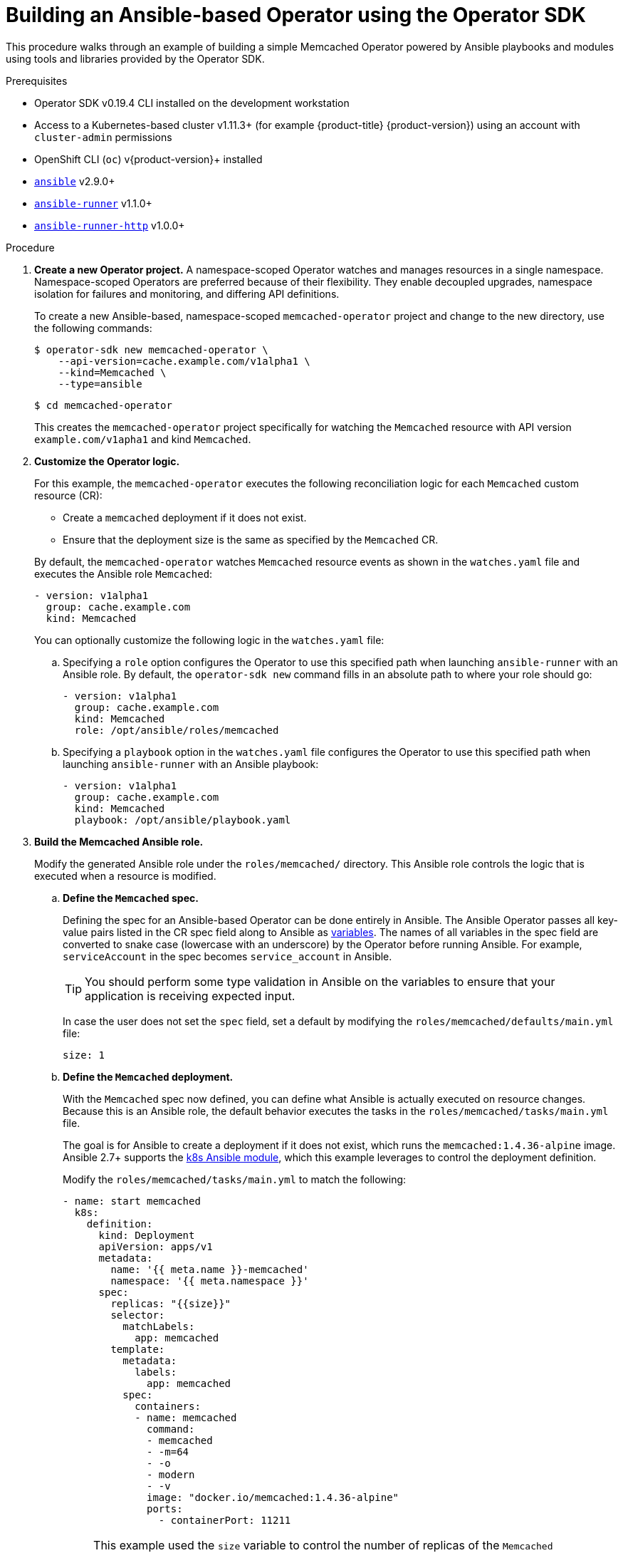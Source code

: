 // Module included in the following assemblies:
//
// * operators/operator_sdk/osdk-ansible.adoc

:_content-type: PROCEDURE
[id="osdk-building-ansible-operator_{context}"]
= Building an Ansible-based Operator using the Operator SDK

This procedure walks through an example of building a simple Memcached Operator powered by Ansible playbooks and modules using tools and libraries provided by the Operator SDK.

.Prerequisites

- Operator SDK v0.19.4 CLI installed on the development workstation
- Access to a Kubernetes-based cluster v1.11.3+ (for example {product-title} {product-version}) using an account with `cluster-admin` permissions
- OpenShift CLI (`oc`) v{product-version}+ installed
- link:https://docs.ansible.com/ansible/latest/index.html[`ansible`] v2.9.0+
- link:https://ansible-runner.readthedocs.io/en/latest/install.html[`ansible-runner`] v1.1.0+
- link:https://github.com/ansible/ansible-runner-http[`ansible-runner-http`] v1.0.0+

.Procedure

. *Create a new Operator project.* A namespace-scoped Operator watches and manages resources in a single namespace. Namespace-scoped Operators are preferred because of their flexibility. They enable decoupled upgrades, namespace isolation for failures and monitoring, and differing API definitions.
+
To create a new Ansible-based, namespace-scoped `memcached-operator` project and change to the new directory, use the following commands:
+
[source,terminal]
----
$ operator-sdk new memcached-operator \
    --api-version=cache.example.com/v1alpha1 \
    --kind=Memcached \
    --type=ansible
----
+
[source,terminal]
----
$ cd memcached-operator
----
+
This creates the `memcached-operator` project specifically for watching the `Memcached` resource with API version `example.com/v1apha1` and kind `Memcached`.

. *Customize the Operator logic.*
+
For this example, the `memcached-operator` executes the following reconciliation logic for each `Memcached` custom resource (CR):
+
--
* Create a `memcached` deployment if it does not exist.
* Ensure that the deployment size is the same as specified by the `Memcached` CR.
--
+
By default, the `memcached-operator` watches `Memcached` resource events as shown in the `watches.yaml` file and executes the Ansible role `Memcached`:
+
[source,yaml]
----
- version: v1alpha1
  group: cache.example.com
  kind: Memcached
----
+
You can optionally customize the following logic in the `watches.yaml` file:

.. Specifying a `role` option configures the Operator to use this specified path when launching `ansible-runner` with an Ansible role. By default, the `operator-sdk new` command fills in an absolute path to where your role should go:
+
[source,yaml]
----
- version: v1alpha1
  group: cache.example.com
  kind: Memcached
  role: /opt/ansible/roles/memcached
----

.. Specifying a `playbook` option in the `watches.yaml` file configures the Operator to use this specified path when launching `ansible-runner` with an Ansible playbook:
+
[source,yaml]
----
- version: v1alpha1
  group: cache.example.com
  kind: Memcached
  playbook: /opt/ansible/playbook.yaml
----

. *Build the Memcached Ansible role.*
+
Modify the generated Ansible role under the `roles/memcached/` directory. This Ansible role controls the logic that is executed when a resource is modified.

.. *Define the `Memcached` spec.*
+
Defining the spec for an Ansible-based Operator can be done entirely in Ansible. The Ansible Operator passes all key-value pairs listed in the CR spec field along to Ansible as link:https://docs.ansible.com/ansible/2.5/user_guide/playbooks_variables.html#passing-variables-on-the-command-line[variables]. The names of all variables in the spec field are converted to snake case (lowercase with an underscore) by the Operator before running Ansible. For example, `serviceAccount` in the spec becomes `service_account` in Ansible.
+
[TIP]
====
You should perform some type validation in Ansible on the variables to ensure that your application is receiving expected input.
====
+
In case the user does not set the `spec` field, set a default by modifying the `roles/memcached/defaults/main.yml` file:
+
[source,yaml]
----
size: 1
----

.. *Define the `Memcached` deployment.*
+
With the `Memcached` spec now defined, you can define what Ansible is actually executed on resource changes. Because this is an Ansible role, the default behavior executes the tasks in the `roles/memcached/tasks/main.yml` file.
+
The goal is for Ansible to create a deployment if it does not exist, which runs the `memcached:1.4.36-alpine` image. Ansible 2.7+ supports the link:https://docs.ansible.com/ansible/2.7/modules/k8s_module.html[k8s Ansible module], which this example leverages to control the deployment definition.
+
Modify the `roles/memcached/tasks/main.yml` to match the following:
+
[source,yaml]
----
- name: start memcached
  k8s:
    definition:
      kind: Deployment
      apiVersion: apps/v1
      metadata:
        name: '{{ meta.name }}-memcached'
        namespace: '{{ meta.namespace }}'
      spec:
        replicas: "{{size}}"
        selector:
          matchLabels:
            app: memcached
        template:
          metadata:
            labels:
              app: memcached
          spec:
            containers:
            - name: memcached
              command:
              - memcached
              - -m=64
              - -o
              - modern
              - -v
              image: "docker.io/memcached:1.4.36-alpine"
              ports:
                - containerPort: 11211
----
+
[NOTE]
====
This example used the `size` variable to control the number of replicas of the `Memcached` deployment. This example sets the default to `1`, but any user can create a CR that overwrites the default.
====

. *Deploy the CRD.*
+
Before running the Operator, Kubernetes needs to know about the new custom resource definition (CRD) that the Operator will be watching. Deploy the `Memcached` CRD:
+
[source,terminal]
----
$ oc create -f deploy/crds/cache.example.com_memcacheds_crd.yaml
----

. *Build and run the Operator.*
+
There are two ways to build and run the Operator:
+
--
* As a pod inside a Kubernetes cluster.
* As a Go program outside the cluster using the `operator-sdk up` command.
--
+
Choose one of the following methods:

.. *Run as a pod* inside a Kubernetes cluster. This is the preferred method for production use.

... Build the `memcached-operator` image and push it to a registry:
+
[source,terminal]
----
$ operator-sdk build quay.io/example/memcached-operator:v0.0.1
----
+
[source,terminal]
----
$ podman push quay.io/example/memcached-operator:v0.0.1
----

... Deployment manifests are generated in the `deploy/operator.yaml` file. The deployment image in this file needs to be modified from the placeholder `REPLACE_IMAGE` to the previous built image. To do this, run:
+
[source,terminal]
----
$ sed -i 's|REPLACE_IMAGE|quay.io/example/memcached-operator:v0.0.1|g' deploy/operator.yaml
----

... Deploy the `memcached-operator` manifests:
+
[source,terminal]
----
$ oc create -f deploy/service_account.yaml
----
+
[source,terminal]
----
$ oc create -f deploy/role.yaml
----
+
[source,terminal]
----
$ oc create -f deploy/role_binding.yaml
----
+
[source,terminal]
----
$ oc create -f deploy/operator.yaml
----

... Verify that the `memcached-operator` deployment is up and running:
+
[source,terminal]
----
$ oc get deployment
----
+
[source,terminal]
----
NAME                     DESIRED   CURRENT   UP-TO-DATE   AVAILABLE   AGE
memcached-operator       1         1         1            1           1m
----

.. *Run outside the cluster.* This method is preferred during the development cycle to speed up deployment and testing.
+
Ensure that Ansible Runner and Ansible Runner HTTP Plug-in are installed or else you will see unexpected errors from Ansible Runner when a CR is created.
+
It is also important that the role path referenced in the `watches.yaml` file exists on your machine. Because normally a container is used where the role is put on disk, the role must be manually copied to the configured Ansible roles path (for example `/etc/ansible/roles`).

... To run the Operator locally with the default Kubernetes configuration file present at `$HOME/.kube/config`:
+
[source,terminal]
----
$ operator-sdk run --local
----
+
To run the Operator locally with a provided Kubernetes configuration file:
+
[source,terminal]
----
$ operator-sdk run --local --kubeconfig=config
----

. *Create a `Memcached` CR.*

.. Modify the `deploy/crds/cache_v1alpha1_memcached_cr.yaml` file as shown and create a `Memcached` CR:
+
[source,terminal]
----
$ cat deploy/crds/cache_v1alpha1_memcached_cr.yaml
----
+
.Example output
[source,yaml]
----
apiVersion: "cache.example.com/v1alpha1"
kind: "Memcached"
metadata:
  name: "example-memcached"
spec:
  size: 3
----
+
[source,terminal]
----
$ oc apply -f deploy/crds/cache_v1alpha1_memcached_cr.yaml
----

.. Ensure that the `memcached-operator` creates the deployment for the CR:
+
[source,terminal]
----
$ oc get deployment
----
+
.Example output
[source,terminal]
----
NAME                     DESIRED   CURRENT   UP-TO-DATE   AVAILABLE   AGE
memcached-operator       1         1         1            1           2m
example-memcached        3         3         3            3           1m
----

.. Check the pods to confirm three replicas were created:
+
[source,terminal]
----
$ oc get pods
----
+
[source,terminal]
----
NAME                                  READY     STATUS    RESTARTS   AGE
example-memcached-6fd7c98d8-7dqdr     1/1       Running   0          1m
example-memcached-6fd7c98d8-g5k7v     1/1       Running   0          1m
example-memcached-6fd7c98d8-m7vn7     1/1       Running   0          1m
memcached-operator-7cc7cfdf86-vvjqk   1/1       Running   0          2m
----

. *Update the size.*

.. Change the `spec.size` field in the `memcached` CR from `3` to `4` and apply the change:
+
[source,terminal]
----
$ cat deploy/crds/cache_v1alpha1_memcached_cr.yaml
----
+
.Example output
[source,yaml]
----
apiVersion: "cache.example.com/v1alpha1"
kind: "Memcached"
metadata:
  name: "example-memcached"
spec:
  size: 4
----
+
[source,terminal]
----
$ oc apply -f deploy/crds/cache_v1alpha1_memcached_cr.yaml
----

.. Confirm that the Operator changes the deployment size:
+
[source,terminal]
----
$ oc get deployment
----
+
.Example output
[source,terminal]
----
NAME                 DESIRED   CURRENT   UP-TO-DATE   AVAILABLE   AGE
example-memcached    4         4         4            4           5m
----

. *Clean up the resources:*
+
[source,terminal]
----
$ oc delete -f deploy/crds/cache_v1alpha1_memcached_cr.yaml
----
+
[source,terminal]
----
$ oc delete -f deploy/operator.yaml
----
+
[source,terminal]
----
$ oc delete -f deploy/role_binding.yaml
----
+
[source,terminal]
----
$ oc delete -f deploy/role.yaml
----
+
[source,terminal]
----
$ oc delete -f deploy/service_account.yaml
----
+
[source,terminal]
----
$ oc delete -f deploy/crds/cache_v1alpha1_memcached_crd.yaml
----
